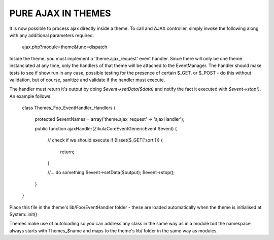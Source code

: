 PURE AJAX IN THEMES
===================
It is now possible to process ajax directly inside a theme.  To call and AJAX
controller, simply invoke the following along with any additional parameters
required.

    ajax.php?module=theme&func=dispatch

Inside the theme, you must implement a 'theme.ajax_request' event handler.  Since
there will only be one theme instanciated at any time, only the handlers of that
theme will be attached to the EventManager.  The handler should make tests to see
if show run in any case, possible testing for the presence of certain $_GET, or
$_POST - do this without validation, but of course, sanitize and validate if
the handler must execute.

The handler must return it's output by doing `$event->setData($data)` and
notify the fact it executed with `$event->stop()`. An example follows

    class Themes_Foo_EventHandler_Handlers
    {
        protected $eventNames = array('theme.ajax_request' => 'ajaxHandler');

        public function ajaxHandler(\Zikula\Core\Event\GenericEvent $event)
        {
            // check if we should execute
            if (!isset($_GET['sort'])) {
                return;
            }

            //... do something
            $event->setData($output);
            $event->stop();
        }
    }

Place this file in the theme's lib/Foo/EventHandler folder - these are loaded
automatically when the theme is initialised at System::init()

Themes make use of autoloading so you can address any class in the same way as
in a module but the namespace always starts with Themes_$name and maps to the
theme's lib/ folder in the same way as modules.
